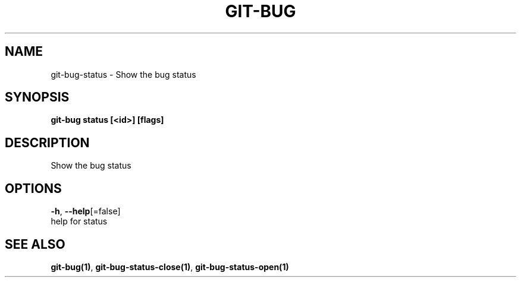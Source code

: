 .TH "GIT-BUG" "1" "Sep 2018" "Generated from git-bug's source code" "" 
.nh
.ad l


.SH NAME
.PP
git\-bug\-status \- Show the bug status


.SH SYNOPSIS
.PP
\fBgit\-bug status [<id>] [flags]\fP


.SH DESCRIPTION
.PP
Show the bug status


.SH OPTIONS
.PP
\fB\-h\fP, \fB\-\-help\fP[=false]
    help for status


.SH SEE ALSO
.PP
\fBgit\-bug(1)\fP, \fBgit\-bug\-status\-close(1)\fP, \fBgit\-bug\-status\-open(1)\fP
